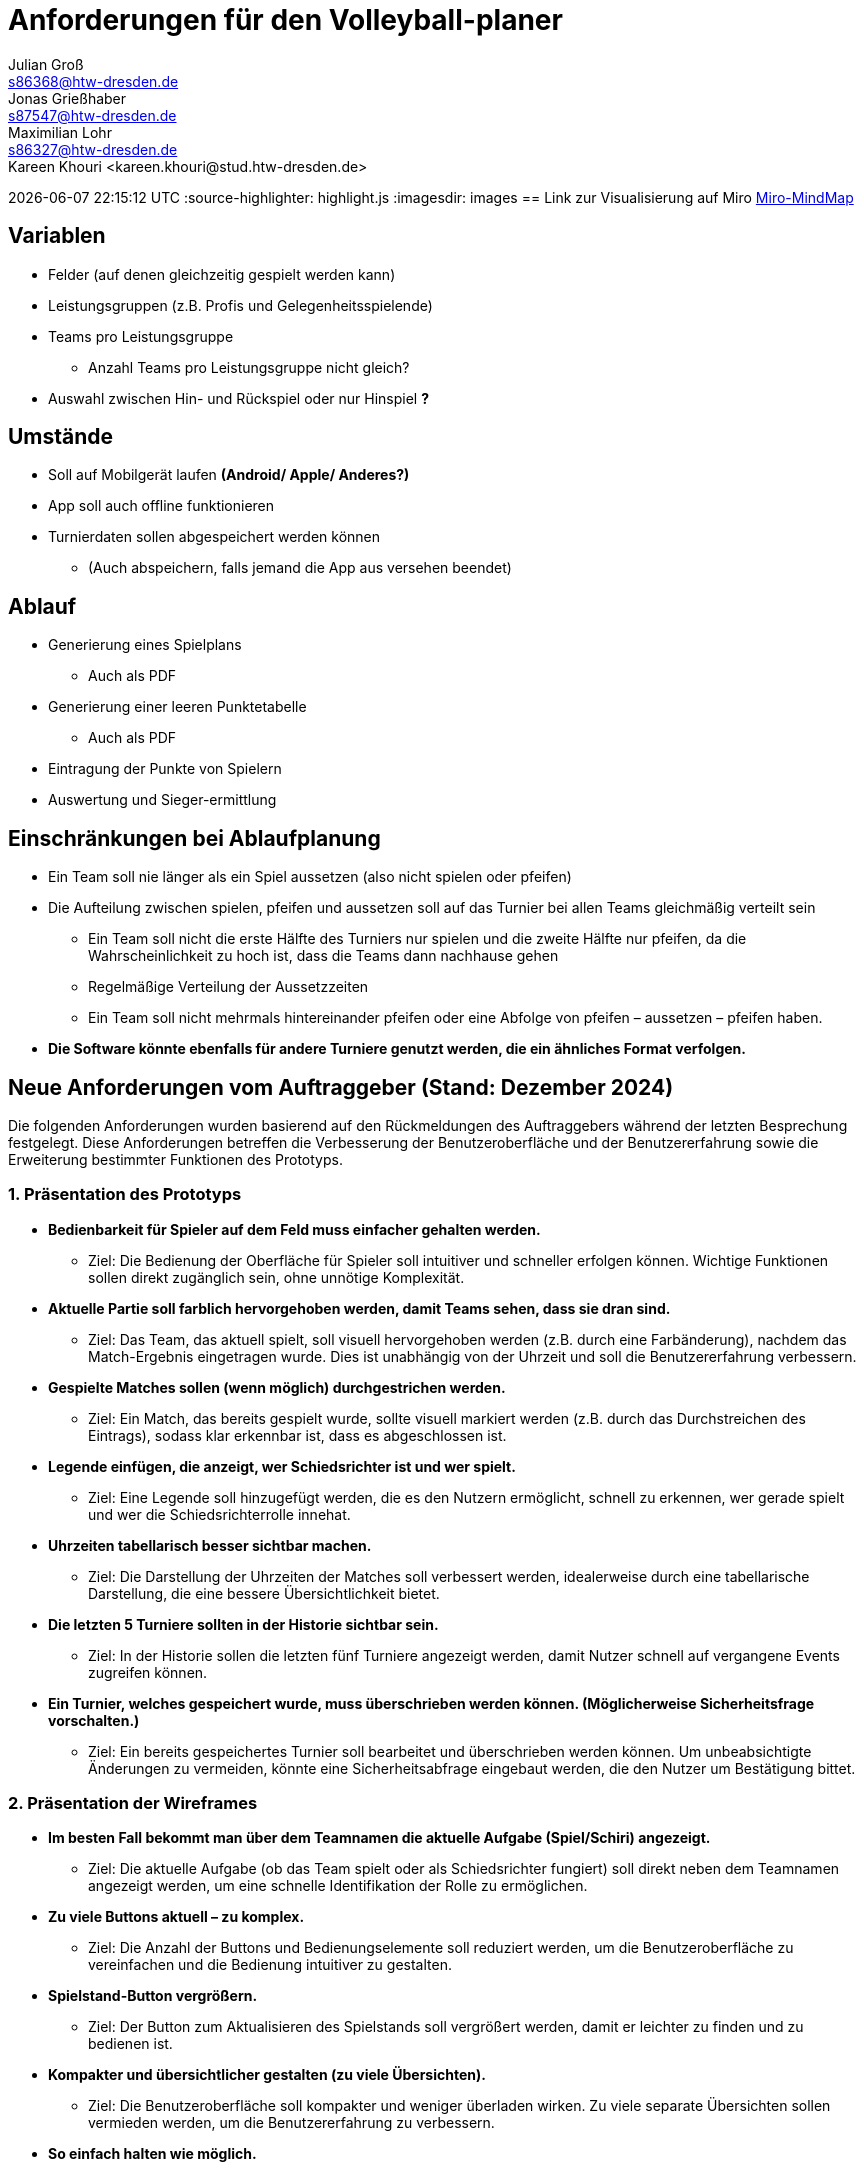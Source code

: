 = Anforderungen für den Volleyball-planer
Julian Groß <s86368@htw-dresden.de>; Jonas Grießhaber <s87547@htw-dresden.de>; Maximilian Lohr <s86327@htw-dresden.de>;
Kareen Khouri <kareen.khouri@stud.htw-dresden.de>
{localdatetime}
//:source-highlighter: rouge
:source-highlighter: highlight.js
:imagesdir: images
// :toc:
// :toc-title: Inhaltsverzeichnis
== Link zur Visualisierung auf Miro
https://miro.com/welcomeonboard/QUpMOEdhN01VdDRyVUdlVlgzNXNxdkM0OUlSc1dnSU9EdjJBVVo4UlNzN2xIWnkzSGNXeFNJc28zYVRScm5Hd3wzNDU4NzY0NjA1MzU4MTU0MzQ5fDI=?share_link_id=268593339366[Miro-MindMap]

== Variablen
* Felder (auf denen gleichzeitig gespielt werden kann)
* Leistungsgruppen (z.B. Profis und Gelegenheitsspielende)
* Teams pro Leistungsgruppe
** Anzahl Teams pro Leistungsgruppe nicht gleich?
* Auswahl zwischen Hin- und Rückspiel oder nur Hinspiel **?**

== Umstände
* Soll auf Mobilgerät laufen **(Android/ Apple/ Anderes?)**
* App soll auch offline funktionieren
* Turnierdaten sollen abgespeichert werden können
** (Auch abspeichern, falls jemand die App aus versehen beendet)

== Ablauf
* Generierung eines Spielplans
** Auch als PDF
* Generierung einer leeren Punktetabelle
** Auch als PDF
* Eintragung der Punkte von Spielern
* Auswertung und Sieger-ermittlung

== Einschränkungen bei Ablaufplanung
* Ein Team soll nie länger als ein Spiel aussetzen (also nicht spielen oder pfeifen)
* Die Aufteilung zwischen spielen, pfeifen und aussetzen soll auf das Turnier bei allen Teams gleichmäßig verteilt sein
** Ein Team soll nicht die erste Hälfte des Turniers nur spielen und die zweite Hälfte nur pfeifen, da die Wahrscheinlichkeit zu hoch ist, dass die Teams dann nachhause gehen
** Regelmäßige Verteilung der Aussetzzeiten
** Ein Team soll nicht mehrmals hintereinander pfeifen oder eine Abfolge von pfeifen – aussetzen – pfeifen haben.
* **Die Software könnte ebenfalls für andere Turniere genutzt werden, die ein ähnliches Format verfolgen.**

== Neue Anforderungen vom Auftraggeber (Stand: Dezember 2024)



Die folgenden Anforderungen wurden basierend auf den Rückmeldungen des Auftraggebers während der letzten Besprechung festgelegt. Diese Anforderungen betreffen die Verbesserung der Benutzeroberfläche und der Benutzererfahrung sowie die Erweiterung bestimmter Funktionen des Prototyps.



=== 1. Präsentation des Prototyps



* **Bedienbarkeit für Spieler auf dem Feld muss einfacher gehalten werden.**

  - Ziel: Die Bedienung der Oberfläche für Spieler soll intuitiver und schneller erfolgen können. Wichtige Funktionen sollen direkt zugänglich sein, ohne unnötige Komplexität.



* **Aktuelle Partie soll farblich hervorgehoben werden, damit Teams sehen, dass sie dran sind.**

  - Ziel: Das Team, das aktuell spielt, soll visuell hervorgehoben werden (z.B. durch eine Farbänderung), nachdem das Match-Ergebnis eingetragen wurde. Dies ist unabhängig von der Uhrzeit und soll die Benutzererfahrung verbessern.



* **Gespielte Matches sollen (wenn möglich) durchgestrichen werden.**

  - Ziel: Ein Match, das bereits gespielt wurde, sollte visuell markiert werden (z.B. durch das Durchstreichen des Eintrags), sodass klar erkennbar ist, dass es abgeschlossen ist.



* **Legende einfügen, die anzeigt, wer Schiedsrichter ist und wer spielt.**

  - Ziel: Eine Legende soll hinzugefügt werden, die es den Nutzern ermöglicht, schnell zu erkennen, wer gerade spielt und wer die Schiedsrichterrolle innehat.



* **Uhrzeiten tabellarisch besser sichtbar machen.**

  - Ziel: Die Darstellung der Uhrzeiten der Matches soll verbessert werden, idealerweise durch eine tabellarische Darstellung, die eine bessere Übersichtlichkeit bietet.



* **Die letzten 5 Turniere sollten in der Historie sichtbar sein.**

  - Ziel: In der Historie sollen die letzten fünf Turniere angezeigt werden, damit Nutzer schnell auf vergangene Events zugreifen können.



* **Ein Turnier, welches gespeichert wurde, muss überschrieben werden können. (Möglicherweise Sicherheitsfrage vorschalten.)**

  - Ziel: Ein bereits gespeichertes Turnier soll bearbeitet und überschrieben werden können. Um unbeabsichtigte Änderungen zu vermeiden, könnte eine Sicherheitsabfrage eingebaut werden, die den Nutzer um Bestätigung bittet.



=== 2. Präsentation der Wireframes



* **Im besten Fall bekommt man über dem Teamnamen die aktuelle Aufgabe (Spiel/Schiri) angezeigt.**

  - Ziel: Die aktuelle Aufgabe (ob das Team spielt oder als Schiedsrichter fungiert) soll direkt neben dem Teamnamen angezeigt werden, um eine schnelle Identifikation der Rolle zu ermöglichen.



* **Zu viele Buttons aktuell – zu komplex.**

  - Ziel: Die Anzahl der Buttons und Bedienungselemente soll reduziert werden, um die Benutzeroberfläche zu vereinfachen und die Bedienung intuitiver zu gestalten.



* **Spielstand-Button vergrößern.**

  - Ziel: Der Button zum Aktualisieren des Spielstands soll vergrößert werden, damit er leichter zu finden und zu bedienen ist.



* **Kompakter und übersichtlicher gestalten (zu viele Übersichten).**

  - Ziel: Die Benutzeroberfläche soll kompakter und weniger überladen wirken. Zu viele separate Übersichten sollen vermieden werden, um die Benutzererfahrung zu verbessern.



* **So einfach halten wie möglich.**

  - Ziel: Die Benutzeroberfläche soll so minimalistisch wie möglich gestaltet werden, ohne wichtige Funktionen zu verlieren. Alles, was nicht notwendig ist, sollte entfernt oder zusammengefasst werden.



* **Teamnamen sollten vor Ort zu Beginn geändert werden können.**

  - Ziel: Der Teamname sollte zu Beginn eines Turniers direkt im System geändert werden können. Beispiel: „S1“ soll in „Füchse“ umbenannt werden können.



* **Farben vom Stura sollten verwendet werden.**

  - Ziel: Die Benutzeroberfläche soll in Übereinstimmung mit den Corporate Design-Richtlinien des Stura gestaltet werden, insbesondere durch die Verwendung der offiziellen Farben des Stura.
